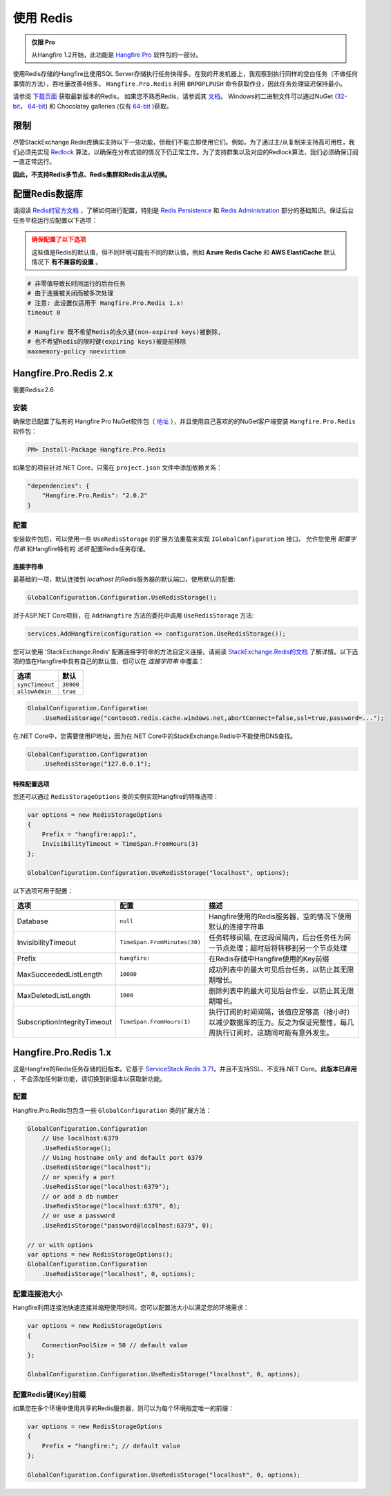 使用 Redis
============

.. admonition:: 仅限 Pro

  从Hangfire 1.2开始，此功能是 `Hangfire Pro <http://hangfire.io/pro/>`_ 软件包的一部分。

使用Redis存储的Hangfire比使用SQL Server存储执行任务快得多。在我的开发机器上，我观察到执行同样的空白任务（不做任何事情的方法），吞吐量改善4倍多。 ``Hangfire.Pro.Redis`` 利用 ``BRPOPLPUSH`` 命令获取作业，因此任务处理延迟保持最小。

.. image:: storage-compare.png
   :align: center

请参阅 `下载页面 <http://redis.io/download>`_ 获取最新版本的Redis。 如果您不熟悉Redis，请参阅其 `文档 <http://redis.io/documentation>`_。 Windows的二进制文件可以通过NuGet (`32-bit <https://www.nuget.org/packages/Redis-32/>`_， `64-bit <https://www.nuget.org/packages/Redis-64/>`_) 和 Chocolatey galleries (仅有 `64-bit <http://chocolatey.org/packages/redis-64>`_ )获取。

限制
------------

尽管StackExchange.Redis库确实支持以下一些功能，但我们不能立即使用它们。例如，为了通过主/从复制来支持高可用性，我们必须先实现 `Redlock <http://redis.io/topics/distlock>`_ 算法，以确保在分布式锁的情况下仍正常工作。为了支持群集以及对应的Redlock算法，我们必须确保订阅一直正常运行。

**因此，不支持Redis多节点、Redis集群和Redis主从切换。**

配置Redis数据库
--------------------

请阅读 `Redis的官方文档 <http://redis.io/documentation>`_ ，了解如何进行配置，特别是 `Redis Persistence <http://redis.io/topics/persistence>`_ 和 `Redis Administration <http://redis.io/topics/admin>`_ 部分的基础知识。保证后台任务平稳运行应配置以下选项：

.. admonition:: 确保配置了以下选项
   :class: warning

   这些值是Redis的默认值，但不同环境可能有不同的默认值，例如 **Azure Redis Cache** 和 **AWS ElastiCache** 默认情况下 **有不兼容的设置** 。

.. code-block:: shell

   # 非零值导致长时间运行的后台任务
   # 由于连接被关闭而被多次处理
   # 注意: 此设置仅适用于 Hangfire.Pro.Redis 1.x!
   timeout 0

   # Hangfire 既不希望Redis的永久键(non-expired keys)被删除,
   # 也不希望Redis的限时键(expiring keys)被提前移除
   maxmemory-policy noeviction

Hangfire.Pro.Redis 2.x
-----------------------



需要Redis≥2.6

安装
~~~~~~~~~~~~~

确保您已配置了私有的 Hangfire Pro NuGet软件包（ `地址 <http://hangfire.io/pro/downloads.html#configuring-feed>`_ ），并且使用自己喜欢的的NuGet客户端安装 ``Hangfire.Pro.Redis`` 软件包：

.. code-block:: powershell

   PM> Install-Package Hangfire.Pro.Redis

如果您的项目针对.NET Core，只需在 ``project.json`` 文件中添加依赖关系：

.. code-block:: json

   "dependencies": {
       "Hangfire.Pro.Redis": "2.0.2"
   }

配置
~~~~~~~~~~~~~~

安装软件包后，可以使用一些 ``UseRedisStorage`` 的扩展方法重载来实现 ``IGlobalConfiguration`` 接口。 允许您使用 *配置字符串* 和Hangfire特有的 *选项* 配置Redis任务存储。

连接字符串
^^^^^^^^^^^^^^^^^

最基础的一项，默认连接到 *localhost* 的Redis服务器的默认端口，使用默认的配置:

.. code-block:: csharp

   GlobalConfiguration.Configuration.UseRedisStorage();

对于ASP.NET Core项目，在 ``AddHangfire`` 方法的委托中调用 ``UseRedisStorage`` 方法:

.. code-block:: csharp

   services.AddHangfire(configuration => configuration.UseRedisStorage());

您可以使用 'StackExchange.Redis' 配置连接字符串的方法自定义连接，请阅读 `StackExchange.Redis的文档 <https://github.com/StackExchange/StackExchange.Redis/blob/master/Docs/Configuration.md>`_ 了解详情。以下选项的值在Hangfire中具有自己的默认值，但可以在 *连接字符串* 中覆盖：

=============== =======
选项             默认
=============== =======
``syncTimeout`` ``30000``
``allowAdmin``  ``true``
=============== =======

.. code-block:: csharp

   GlobalConfiguration.Configuration
       .UseRedisStorage("contoso5.redis.cache.windows.net,abortConnect=false,ssl=true,password=...");

在.NET Core中，您需要使用IP地址，因为在.NET Core中的StackExchange.Redis中不能使用DNS查找。

.. code-block:: csharp

   GlobalConfiguration.Configuration
       .UseRedisStorage("127.0.0.1");

特殊配置选项
^^^^^^^^^^^^^^^

您还可以通过 ``RedisStorageOptions`` 类的实例实现Hangfire的特殊选项：

.. code-block:: csharp

   var options = new RedisStorageOptions
   {
       Prefix = "hangfire:app1:",
       InvisibilityTimeout = TimeSpan.FromHours(3)
   };

   GlobalConfiguration.Configuration.UseRedisStorage("localhost", options);

以下选项可用于配置：

============================ ============================ ===========
选项                          配置                         描述
============================ ============================ ===========
Database                     ``null``                     Hangfire使用的Redis服务器，空的情况下使用默认的连接字符串
InvisibilityTimeout          ``TimeSpan.FromMinutes(30)`` 任务转移间隔, 在这段间隔内，后台任务任为同一节点处理；超时后将转移到另一个节点处理
Prefix                       ``hangfire:``                在Redis存储中Hangfire使用的Key前缀
MaxSucceededListLength       ``10000``                    成功列表中的最大可见后台任务，以防止其无限期增长。
MaxDeletedListLength         ``1000``                     删除列表中的最大可见后台作业，以防止其无限期增长。
SubscriptionIntegrityTimeout ``TimeSpan.FromHours(1)``    执行订阅的时间间隔，该值应足够高（按小时）以减少数据库的压力。反之为保证完整性，每几周执行订阅时，这期间可能有意外发生。
============================ ============================ ===========

Hangfire.Pro.Redis 1.x
-----------------------

这是Hangfire的Redis任务存储的旧版本。它基于 `ServiceStack.Redis 3.71 <https://github.com/ServiceStack/ServiceStack.Redis/tree/v3>`_，并且不支持SSL、不支持.NET Core。**此版本已弃用** ， 不会添加任何新功能，请切换到新版本以获取新功能。

配置
~~~~~~~~~~~~~~

Hangfire.Pro.Redis包包含一些 ``GlobalConfiguration`` 类的扩展方法：

.. code-block:: c#

   GlobalConfiguration.Configuration
       // Use localhost:6379
       .UseRedisStorage();
       // Using hostname only and default port 6379
       .UseRedisStorage("localhost");
       // or specify a port
       .UseRedisStorage("localhost:6379");
       // or add a db number
       .UseRedisStorage("localhost:6379", 0);
       // or use a password
       .UseRedisStorage("password@localhost:6379", 0);

   // or with options
   var options = new RedisStorageOptions();
   GlobalConfiguration.Configuration
       .UseRedisStorage("localhost", 0, options);

配置连接池大小
~~~~~~~~~~~~~~~~~~~~~

Hangfire利用连接池快速连接并缩短使用时间。您可以配置池大小以满足您的环境需求：

.. code-block:: c#

   var options = new RedisStorageOptions
   {
       ConnectionPoolSize = 50 // default value
   };

   GlobalConfiguration.Configuration.UseRedisStorage("localhost", 0, options);

配置Redis键(Key)前缀
~~~~~~~~~~~~~~~~~~~

如果您在多个环境中使用共享的Redis服务器，则可以为每个环境指定唯一的前缀：

.. code-block:: c#

   var options = new RedisStorageOptions
   {
       Prefix = "hangfire:"; // default value
   };

   GlobalConfiguration.Configuration.UseRedisStorage("localhost", 0, options);
